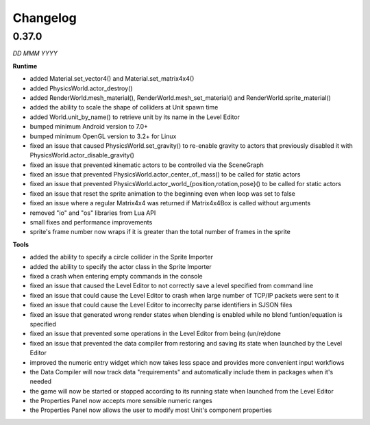 Changelog
=========

0.37.0
------
*DD MMM YYYY*

**Runtime**

* added Material.set_vector4() and Material.set_matrix4x4()
* added PhysicsWorld.actor_destroy()
* added RenderWorld.mesh_material(), RenderWorld.mesh_set_material() and RenderWorld.sprite_material()
* added the ability to scale the shape of colliders at Unit spawn time
* added World.unit_by_name() to retrieve unit by its name in the Level Editor
* bumped minimum Android version to 7.0+
* bumped minimum OpenGL version to 3.2+ for Linux
* fixed an issue that caused PhysicsWorld.set_gravity() to re-enable gravity to actors that previously disabled it with PhysicsWorld.actor_disable_gravity()
* fixed an issue that prevented kinematic actors to be controlled via the SceneGraph
* fixed an issue that prevented PhysicsWorld.actor_center_of_mass() to be called for static actors
* fixed an issue that prevented PhysicsWorld.actor_world_{position,rotation,pose}() to be called for static actors
* fixed an issue that reset the sprite animation to the beginning even when loop was set to false
* fixed an issue where a regular Matrix4x4 was returned if Matrix4x4Box is called without arguments
* removed "io" and "os" libraries from Lua API
* small fixes and performance improvements
* sprite's frame number now wraps if it is greater than the total number of frames in the sprite

**Tools**

* added the ability to specify a circle collider in the Sprite Importer
* added the ability to specify the actor class in the Sprite Importer
* fixed a crash when entering empty commands in the console
* fixed an issue that caused the Level Editor to not correctly save a level specified from command line
* fixed an issue that could cause the Level Editor to crash when large number of TCP/IP packets were sent to it
* fixed an issue that could cause the Level Editor to incorreclty parse identifiers in SJSON files
* fixed an issue that generated wrong render states when blending is enabled while no blend funtion/equation is specified
* fixed an issue that prevented some operations in the Level Editor from being (un/re)done
* fixed an issue that prevented the data compiler from restoring and saving its state when launched by the Level Editor
* improved the numeric entry widget which now takes less space and provides more convenient input workflows
* the Data Compiler will now track data "requirements" and automatically include them in packages when it's needed
* the game will now be started or stopped according to its running state when launched from the Level Editor
* the Properties Panel now accepts more sensible numeric ranges
* the Properties Panel now allows the user to modify most Unit's component properties
